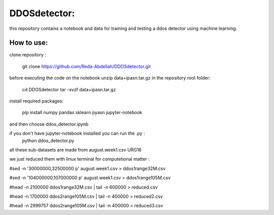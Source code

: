 DDOSdetector:
########################################

this repository contains a notebook and data for training and testing a ddos detector using machine learning. 

How to use:
=============

clone repository :

	git clone https://github.com/Reda-Abdellah/DDOSdetector.git 

before executing the code on the notebook unzip data+ipasn.tar.gz in the repository root folder:

	cd DDOSdetector
	tar -xvzf data+ipasn.tar.gz
 
install required packages:

	pip install numpy pandas sklearn pyasn
	jupyter-notebook 

and then choose ddos_detector.ipynb

if you don't have jupyter-notebook installed you can run the .py :
	python ddos_detector.py 

all these sub-datasets are made from august.week1.csv URG16

we just reduced them with linux terminal for computetional matter :

#sed -n '30000000,32500000 p' august.week1.csv > ddos1range32M.csv

#sed -n '104000000,107000000 p' august.week1.csv > ddos1range105M.csv

#head -n 2100000 ddos1range32M.csv | tail -n 600000 > reduced.csv

#head -n 1700000 ddos2range105M.csv | tail -n 400000 > reduced2.csv

#head -n 2999757 ddos2range105M.csv | tail -n 400000 > reduced3.csv


